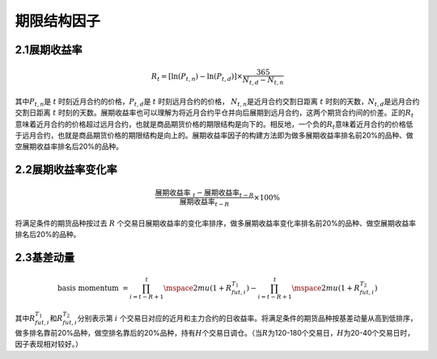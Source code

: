 .. vim: syntax=rst

期限结构因子
======

2.1展期收益率
--------

.. math:: R_{t} = \left\lbrack \ln\left( P_{t,n} \right) - \ln\left( P_{t,d} \right) \right\rbrack \times \frac{365}{N_{t,d} - N_{t,n}}

其中\ :math:`P_{t,n}`\ 是 :math:`t` 时刻近月合约的价格，\ :math:`P_{t,d}`\ 是 :math:`t` 时刻远月合约的价格， :math:`N_{t,n}`\ 是近月合约交割日距离\ :math:`\ t\ `\ 时刻的天数，\
:math:`N_{t,d}`\ 是远月合约交割日距离\ :math:`\ t\ `\ 时刻的天数。展期收益率也可以理解为将近月合约平仓并向后展期到远月合约，这两个期货合约间的价差。正的\ :math:`R_{t}`\
意味着近月合约的价格超过远月合约，也就是商品期货价格的期限结构是向下的。相反地，一个负的\ :math:`R_{t}`\ 意味着近月合约的价格低于远月合约，也就是商品期货价格的期限结构是向上的。展期收益率因子的构建方法即为做多展期收益率排名前20%的品种、做空展期收益率排名后20%的品种。

2.2展期收益率变化率
-----------

.. math:: \frac{{\text{ }\text{展期收益率}\text{ }}_{t} - \text{展期收益率}_{t - R}}{\text{  }\text{展期收益率}_{t - R}} \times 100\%

将满足条件的期货品种按过去 :math:`R` 个交易日展期收益率的变化率排序，做多展期收益率变化率排名前20%的品种、做空展期收益率排名后20%的品种。

2.3基差动量
-------

.. math:: \text{basis momentum } = \prod_{i = t - R + 1}^{t}\mspace{2mu}\left( 1 + R_{fut,i}^{T_{1}} \right) - \prod_{i = t - R + 1}^{t}\mspace{2mu}\left( 1 + R_{fut,i}^{T_{2}} \right)

其中\ :math:`R_{fut,i}^{T_{1}}`\ 和\ :math:`R_{fut,i}^{T_{2}}`\ 分别表示第 :math:`i\ `\ 个交易日对应的近月和主力合约的日收益率。将满足条件的期货品种按基差动量从高到低排序，做多排名靠前20%品种，做空排名靠后的20%品种，持有\
:math:`H`\ 个交易日调仓。（当\ :math:`R`\ 为120-180个交易日，\ :math:`H`\ 为20-40个交易日时，因子表现相对较好。）
